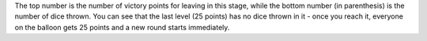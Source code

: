 

The top number is the number of victory points for leaving in this stage, while the bottom number (in parenthesis) is the number of dice thrown. You can see that the last level (25 points) has no dice thrown in it - once you reach it, everyone on the balloon gets 25 points and a new round starts immediately.







     
     
     
     
